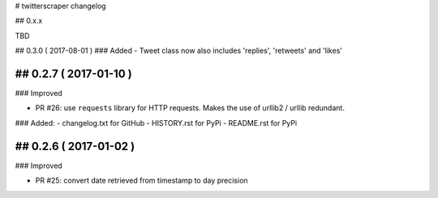 # twitterscraper changelog

## 0.x.x

TBD

## 0.3.0 ( 2017-08-01 )
### Added
- Tweet class now also includes 'replies', 'retweets' and 'likes'

## 0.2.7 ( 2017-01-10 )
-----------

### Improved

- PR #26: use ``requests`` library for HTTP requests. Makes the use of urllib2 / urllib redundant. 

### Added: 
- changelog.txt for GitHub
- HISTORY.rst for PyPi
- README.rst for PyPi

## 0.2.6 ( 2017-01-02 )
-----------

### Improved 

- PR #25: convert date retrieved from timestamp to day precision
